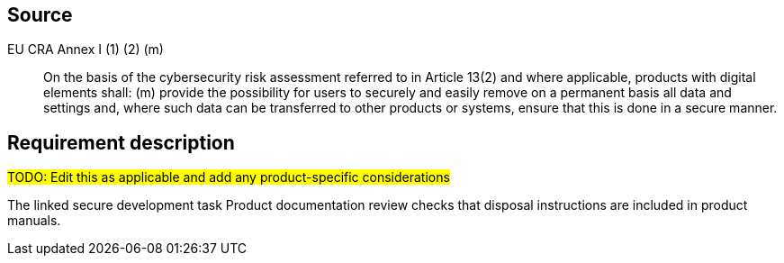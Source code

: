 == Source

EU CRA Annex I (1) (2) (m) :: On the basis of the cybersecurity risk assessment referred to in Article 13(2) and where applicable, products with digital elements shall: (m) provide the possibility for users to securely and easily remove on a permanent basis all data and settings and, where such data can be transferred to other products or systems, ensure that this is done in a secure manner.

== Requirement description

#TODO: Edit this as applicable and add any product-specific considerations#

The linked secure development task Product documentation review  checks that disposal instructions are included in product manuals.
